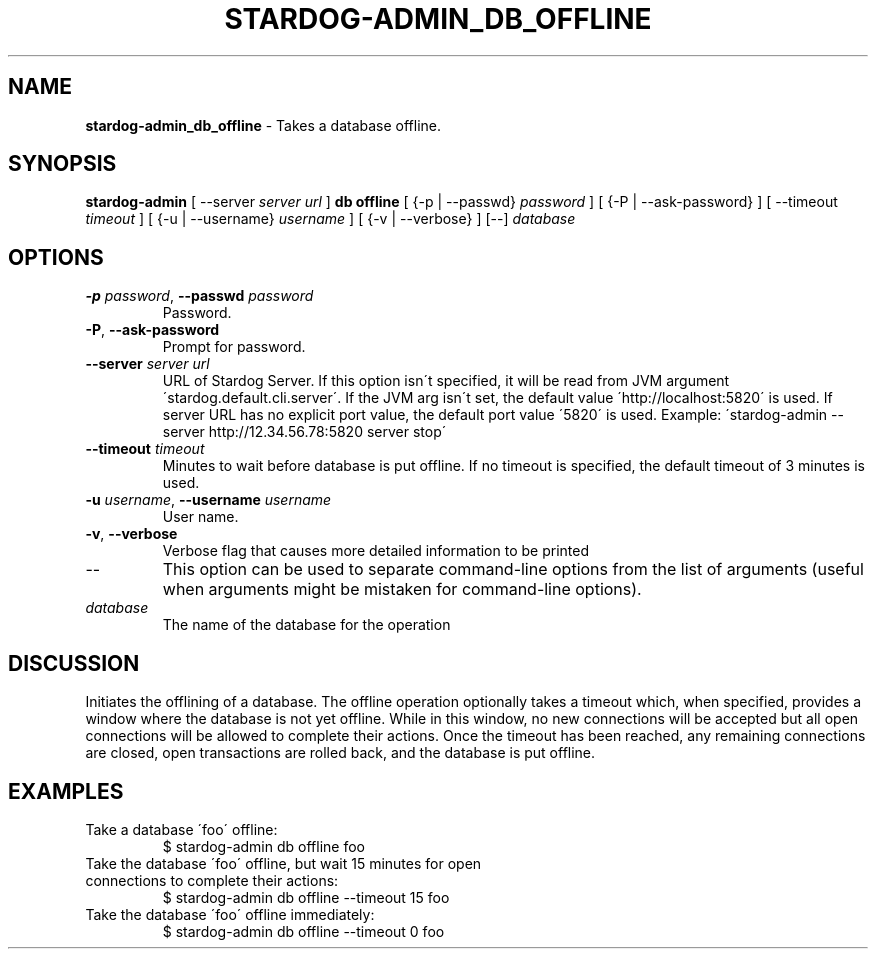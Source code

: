 .\" generated with Ronn/v0.7.3
.\" http://github.com/rtomayko/ronn/tree/0.7.3
.
.TH "STARDOG\-ADMIN_DB_OFFLINE" "8" "October 2017" "Stardog Union" "stardog-admin"
.
.SH "NAME"
\fBstardog\-admin_db_offline\fR \- Takes a database offline\.
.
.SH "SYNOPSIS"
\fBstardog\-admin\fR [ \-\-server \fIserver url\fR ] \fBdb\fR \fBoffline\fR [ {\-p | \-\-passwd} \fIpassword\fR ] [ {\-P | \-\-ask\-password} ] [ \-\-timeout \fItimeout\fR ] [ {\-u | \-\-username} \fIusername\fR ] [ {\-v | \-\-verbose} ] [\-\-] \fIdatabase\fR
.
.SH "OPTIONS"
.
.TP
\fB\-p\fR \fIpassword\fR, \fB\-\-passwd\fR \fIpassword\fR
Password\.
.
.TP
\fB\-P\fR, \fB\-\-ask\-password\fR
Prompt for password\.
.
.TP
\fB\-\-server\fR \fIserver url\fR
URL of Stardog Server\. If this option isn\'t specified, it will be read from JVM argument \'stardog\.default\.cli\.server\'\. If the JVM arg isn\'t set, the default value \'http://localhost:5820\' is used\. If server URL has no explicit port value, the default port value \'5820\' is used\. Example: \'stardog\-admin \-\-server http://12\.34\.56\.78:5820 server stop\'
.
.TP
\fB\-\-timeout\fR \fItimeout\fR
Minutes to wait before database is put offline\. If no timeout is specified, the default timeout of 3 minutes is used\.
.
.TP
\fB\-u\fR \fIusername\fR, \fB\-\-username\fR \fIusername\fR
User name\.
.
.TP
\fB\-v\fR, \fB\-\-verbose\fR
Verbose flag that causes more detailed information to be printed
.
.TP
\-\-
This option can be used to separate command\-line options from the list of arguments (useful when arguments might be mistaken for command\-line options)\.
.
.TP
\fIdatabase\fR
The name of the database for the operation
.
.SH "DISCUSSION"
Initiates the offlining of a database\. The offline operation optionally takes a timeout which, when specified, provides a window where the database is not yet offline\. While in this window, no new connections will be accepted but all open connections will be allowed to complete their actions\. Once the timeout has been reached, any remaining connections are closed, open transactions are rolled back, and the database is put offline\.
.
.SH "EXAMPLES"
.
.TP
Take a database \'foo\' offline:
$ stardog\-admin db offline foo
.
.TP
Take the database \'foo\' offline, but wait 15 minutes for open connections to complete their actions:
$ stardog\-admin db offline \-\-timeout 15 foo
.
.TP
Take the database \'foo\' offline immediately:
$ stardog\-admin db offline \-\-timeout 0 foo

